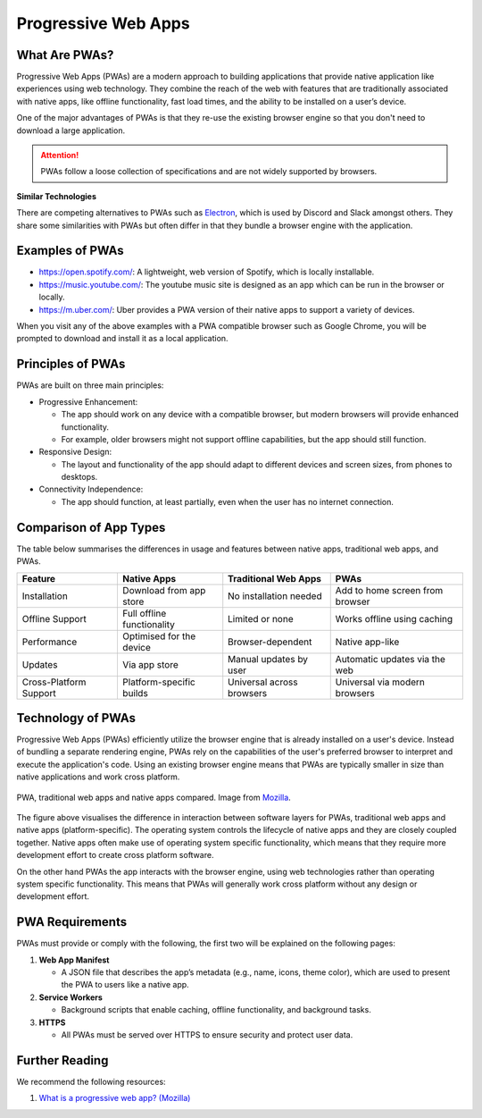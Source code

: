 Progressive Web Apps
=============================

What Are PWAs?
-------------------

Progressive Web Apps (PWAs) are a modern approach to building applications that provide native application like
experiences using web technology. They combine the reach of the web with features that are traditionally associated with
native apps, like offline functionality, fast load times, and the ability to be installed on a user’s device.

One of the major advantages of PWAs is that they re-use the existing browser engine so that you don't need to download
a large application.

.. attention::

    PWAs follow a loose collection of specifications and are not widely supported by browsers.

**Similar Technologies**

There are competing alternatives to PWAs such as `Electron <https://www.electronjs.org>`_, which is used by Discord and
Slack amongst others. They share some similarities with PWAs but often differ in that they bundle a browser
engine with the application.

Examples of PWAs
-------------------

- https://open.spotify.com/: A lightweight, web version of Spotify, which is locally installable.
- https://music.youtube.com/: The youtube music site is designed as an app which can be run in the browser or locally.
- https://m.uber.com/: Uber provides a PWA version of their native apps to support a variety of devices.

When you visit any of the above examples with a PWA compatible browser such as Google Chrome, you will be prompted to
download and install it as a local application.

Principles of PWAs
---------------------

PWAs are built on three main principles:

- Progressive Enhancement:

  - The app should work on any device with a compatible browser, but modern browsers will provide enhanced functionality.
  - For example, older browsers might not support offline capabilities, but the app should still function.

- Responsive Design:

  - The layout and functionality of the app should adapt to different devices and screen sizes, from phones to desktops.

- Connectivity Independence:

  - The app should function, at least partially, even when the user has no internet connection.

Comparison of App Types
--------------------------------

The table below summarises the differences in usage and features between native apps, traditional web apps, and PWAs.

======================= ========================== ========================== =================================
Feature                 Native Apps                Traditional Web Apps       PWAs
======================= ========================== ========================== =================================
Installation            Download from app store    No installation needed     Add to home screen from browser
Offline Support         Full offline functionality Limited or none            Works offline using caching
Performance             Optimised for the device   Browser-dependent          Native app-like
Updates                 Via app store              Manual updates by user     Automatic updates via the web
Cross-Platform Support  Platform-specific builds   Universal across browsers  Universal via modern browsers
======================= ========================== ========================== =================================


Technology of PWAs
--------------------------------

Progressive Web Apps (PWAs) efficiently utilize the browser engine that is already installed on a user's device.
Instead of bundling a separate rendering engine, PWAs rely on the capabilities of the user's preferred browser to
interpret and execute the application's code. Using an existing browser engine means that PWAs are typically smaller
in size than native applications and work cross platform.


.. figure:: img/pwa-environment.svg
    :width: 480
    :align: center

    PWA, traditional web apps and native apps compared. Image from
    `Mozilla <https://developer.mozilla.org/en-US/docs/Web/Progressive_web_apps/Guides/What_is_a_progressive_web_app>`_.

The figure above visualises the difference in interaction between software layers for PWAs, traditional web apps and
native apps (platform-specific). The operating system controls the lifecycle of native apps and they are closely coupled
together. Native apps often make use of operating system specific functionality, which means that they require more
development effort to create cross platform software.

On the other hand PWAs the app interacts with the browser engine, using web technologies rather than operating system
specific functionality. This means that PWAs will generally work cross platform without any design or development
effort.

PWA Requirements
--------------------------------

PWAs must provide or comply with the following, the first two will be explained on the following pages:

1. **Web App Manifest**

   - A JSON file that describes the app’s metadata (e.g., name, icons, theme color), which are used to present the PWA
     to users like a native app.

2. **Service Workers**

   - Background scripts that enable caching, offline functionality, and background tasks.

3. **HTTPS**

   - All PWAs must be served over HTTPS to ensure security and protect user data.


Further Reading
--------------------------------

We recommend the following resources:

1. `What is a progressive web app? (Mozilla) <https://developer.mozilla.org/en-US/docs/Web/Progressive_web_apps/Guides/What_is_a_progressive_web_app>`_



